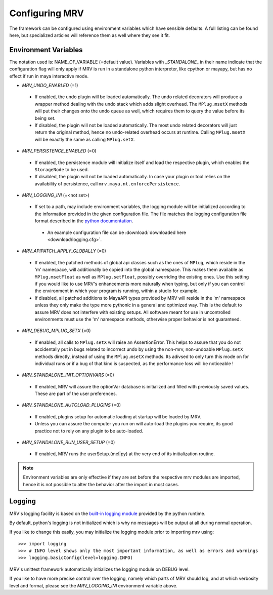 ###############
Configuring MRV
###############
The framework can be configured using environment variables which have sensible defaults. A full listing can be found here, but specialized articles will reference them as well where they see it fit.

*********************
Environment Variables
*********************

The notation used is: NAME_OF_VARIABLE (=default value). Variables with *_STANDALONE_* in their name indicate that the configuration flag will only apply if MRV is run in a standalone python interpreter, like cpython or mayapy, but has no effect if run in maya interactive mode.

* *MRV_UNDO_ENABLED* (=1)
 
 * If enabled, the undo plugin will be loaded automatically. The undo related decorators will produce a wrapper method dealing with the undo stack which adds slight overhead. The ``MPlug.msetX`` methods will put their changes onto the undo queue as well, which requires them to query the value before its being set.
 * If disabled, the plugin will not be loaded automatically. The most undo related decorators will just return the original method, hence no undo-related overhead occurs at runtime. Calling ``MPlug.msetX`` will be exactly the same as calling ``MPlug.setX``.
 
* *MRV_PERSISTENCE_ENABLED* (=0)
 
 * If enabled, the persistence module will initialize itself and load the respective plugin, which enables the ``StorageNode`` to be used.
 * If disabled, the plugin will not be loaded automatically. In case your plugin or tool relies on the availability of persistence, call ``mrv.maya.nt.enforcePersistence``.
  
* *MRV_LOGGING_INI* (=<not set>)
 
 * If set to a path, may include environment variables, the logging module will be initialized according to the information provided in the given configuration file. The file matches the logging configuration file format described in the `python documentation <http://docs.python.org/library/logging.html#configuration>`_.
  
  * An example configuration file can be :download:`downloaded here <download/logging.cfg>`. 
  
* *MRV_APIPATCH_APPLY_GLOBALLY* (=0)
 
 * If enabled, the patched methods of global api classes such as the ones of ``MPlug``, which reside in the 'm' namespace, will additionally be copied into the global namespace. This makes them available as ``MPlug.msetFloat`` as well as ``MPlug.setFloat``, possibly overriding the existing ones. Use this setting if you would like to use MRV's enhancements more naturally when typing, but only if you can control the environment in which your program is running, within a studio for example.
 * If disabled, all patched additions to MayaAPI types provided by MRV will reside in the 'm' namespace unless they only make the type more pythonic in a general and optimized way. This is the default to assure MRV does not interfere with existing setups. All software meant for use in uncontrolled environments must use the 'm' namespace methods, otherwise proper behavior is not guaranteed.
  
* *MRV_DEBUG_MPLUG_SETX* (=0)
 
 * If enabled, all calls to ``MPlug.setX`` will raise an AssertionError. This helps to assure that you do not accidentally put in bugs related to incorrect undo by using the non-mrv, non-undoable ``MPlug.setX`` methods directly, instead of using the ``MPlug.msetX`` methods. Its adivsed to only turn this mode on for individual runs or if a bug of that kind is suspected, as the performance loss will be noticeable !
  
* *MRV_STANDALONE_INIT_OPTIONVARS* (=0)
 
 * If enabled, MRV will assure the  optionVar database is initialized and filled with previously saved values. These are part of the user preferences.
  
* *MRV_STANDALONE_AUTOLOAD_PLUGINS* (=0)
 
 * If enabled, plugins setup for automatic loading at startup will be loaded by MRV.
 * Unless you can assure the computer you run on will auto-load the plugins you require, its good practice not to rely on any plugin to be auto-loaded.
  
* *MRV_STANDALONE_RUN_USER_SETUP* (=0)
 
 * If enabled, MRV runs the userSetup.(mel|py) at the very end of its initialization routine.
  
.. note:: Environment variables are only effective if they are set before the respective mrv modules are imported, hence it is not possible to alter the behavior after the import in most cases.

*******
Logging
*******
MRV's logging facility is based on the `built-in logging module <http://docs.python.org/library/logging.html#>`_ provided by the python runtime.

By default, python's logging is not initialized which is why no messages will be output at all during normal operation.

If you like to change this easily, you may initialize the logging module prior to importing mrv using::
	
	>>> import logging
	>>> # INFO level shows only the most important information, as well as errors and warnings
	>>> logging.basicConfig(level=logging.INFO)
	
MRV's unittest framework automatically initializes the logging module on DEBUG level. 

If you like to have more precise control over the logging, namely which parts of MRV should log, and at which verbosity level and format, please see the *MRV_LOGGING_INI* environment variable above.
